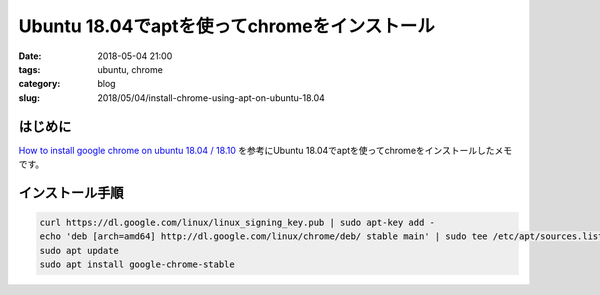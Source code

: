 Ubuntu 18.04でaptを使ってchromeをインストール
#############################################

:date: 2018-05-04 21:00
:tags: ubuntu, chrome
:category: blog
:slug: 2018/05/04/install-chrome-using-apt-on-ubuntu-18.04

はじめに
--------

`How to install google chrome on ubuntu 18.04 / 18.10 <https://ubuntu-18-04.blogspot.com/2017/12/how-to-install-google-chrome-on-ubuntu-18-04.html>`_ を参考にUbuntu 18.04でaptを使ってchromeをインストールしたメモです。

インストール手順
----------------

.. code-block:: console

        curl https://dl.google.com/linux/linux_signing_key.pub | sudo apt-key add -
        echo 'deb [arch=amd64] http://dl.google.com/linux/chrome/deb/ stable main' | sudo tee /etc/apt/sources.list.d/googe-chrome.list
        sudo apt update
        sudo apt install google-chrome-stable
